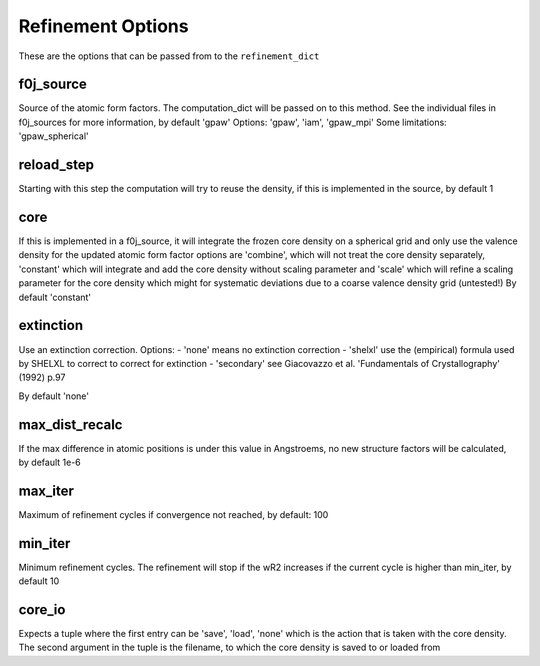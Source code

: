 Refinement Options
==================
These are the options that can be passed from to the ``refinement_dict``

f0j_source
----------

Source of the atomic form factors. The computation_dict 
will be passed on to this method. See the individual files in
f0j_sources for more information, by default 'gpaw'
Options: 'gpaw', 'iam', 'gpaw_mpi'
Some limitations: 'gpaw_spherical'

reload_step
-----------
Starting with this step the computation will try to reuse the 
density, if this is implemented in the source, by default 1

core
----
If this is implemented in a f0j_source, it will integrate the 
frozen core density on a spherical grid and only use the valence
density for the updated atomic form factor options are 
'combine', which will not treat the core density separately,
'constant' which will integrate and add the core density without
scaling parameter and 'scale' which will refine a scaling 
parameter for the core density which might for systematic
deviations due to a coarse valence density grid (untested!)
By default 'constant'

extinction
----------
Use an extinction correction. Options:
- 'none' means no extinction correction
- 'shelxl' use the (empirical) formula used by SHELXL to correct to correct for extinction
- 'secondary' see Giacovazzo et al. 'Fundamentals of Crystallography' (1992) p.97

By default 'none'

max_dist_recalc
---------------
If the max difference in atomic positions is under this value in 
Angstroems, no new structure factors will be calculated, by
default 1e-6

max_iter
--------
Maximum of refinement cycles if convergence not reached, by 
default: 100

min_iter
--------
Minimum refinement cycles. The refinement will stop if the
wR2 increases if the current cycle is higher than min_iter,
by default 10

core_io
-------
Expects a tuple where the first entry can be 'save', 'load', 'none'
which is the action that is taken with the core density. The 
second argument in the tuple is the filename, to which the core
density is saved to or loaded from